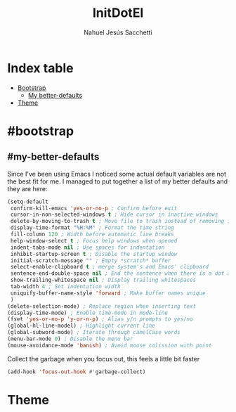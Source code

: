#+TITLE: InitDotEl
#+AUTHOR: Nahuel Jesús Sacchetti

* Index table
- [[#bootstrap][Bootstrap]]
  - [[#my-better-defaults][My better-defaults]]
- [[#theme][Theme]]

* #bootstrap

** #my-better-defaults

Since I've been using Emacs I noticed some actual default variables are not the best fit for me. I managed to put together a list of my better defaults and they are here:

#+BEGIN_SRC emacs-lisp
(setq-default
 confirm-kill-emacs 'yes-or-no-p ; Confirm before exit
 cursor-in-non-selected-windows t ; Hide cursor in inactive windows
 delete-by-moving-to-trash t ; Move file to trash instead of removing it
 display-time-format "%H:%M" ; Format the time string
 fill-column 120 ; Width before automatic line breaks
 help-window-select t ; Focus help windows when opened
 indent-tabs-mode nil ; Use spaces for indentation
 inhibit-startup-screen t ; Disable the startup window
 initial-scratch-message "" ; Empty *scratch* buffer
 select-enable-clipboard t ; merge system's and Emacs' clipboard
 sentence-end-double-space nil ; End the sentence when there is a dot and a space
 show-trailing-whitespace nil ; Display trailing whitespaces
 tab-width 4 ; Set indentation width
 uniquify-buffer-name-style 'forward ; Make buffer names unique
 )
(delete-selection-mode) ; Replace region when inserting text
(display-time-mode) ; Enable time-mode in mode-line
(fset 'yes-or-no-p 'y-or-n-p) ; Alias y/n prompts to yes/no
(global-hl-line-model) ; Highlight current line
(global-subword-mode) ; Iterate through camelCase words
(menu-bar-mode 0) ; Disable the menu bar
(mouse-avoidance-mode 'banish) ; Avoid mouse colission with point
#+END_SRC

Collect the garbage when you focus out, this feels a little bit faster

#+BEGIN_SRC emacs-lisp
(add-hook 'focus-out-hook #'garbage-collect)
#+END_SRC

* Theme
